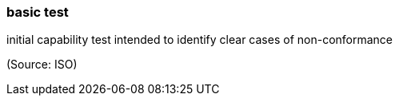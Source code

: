 === basic test

initial capability test intended to identify clear cases of non-conformance

(Source: ISO)


